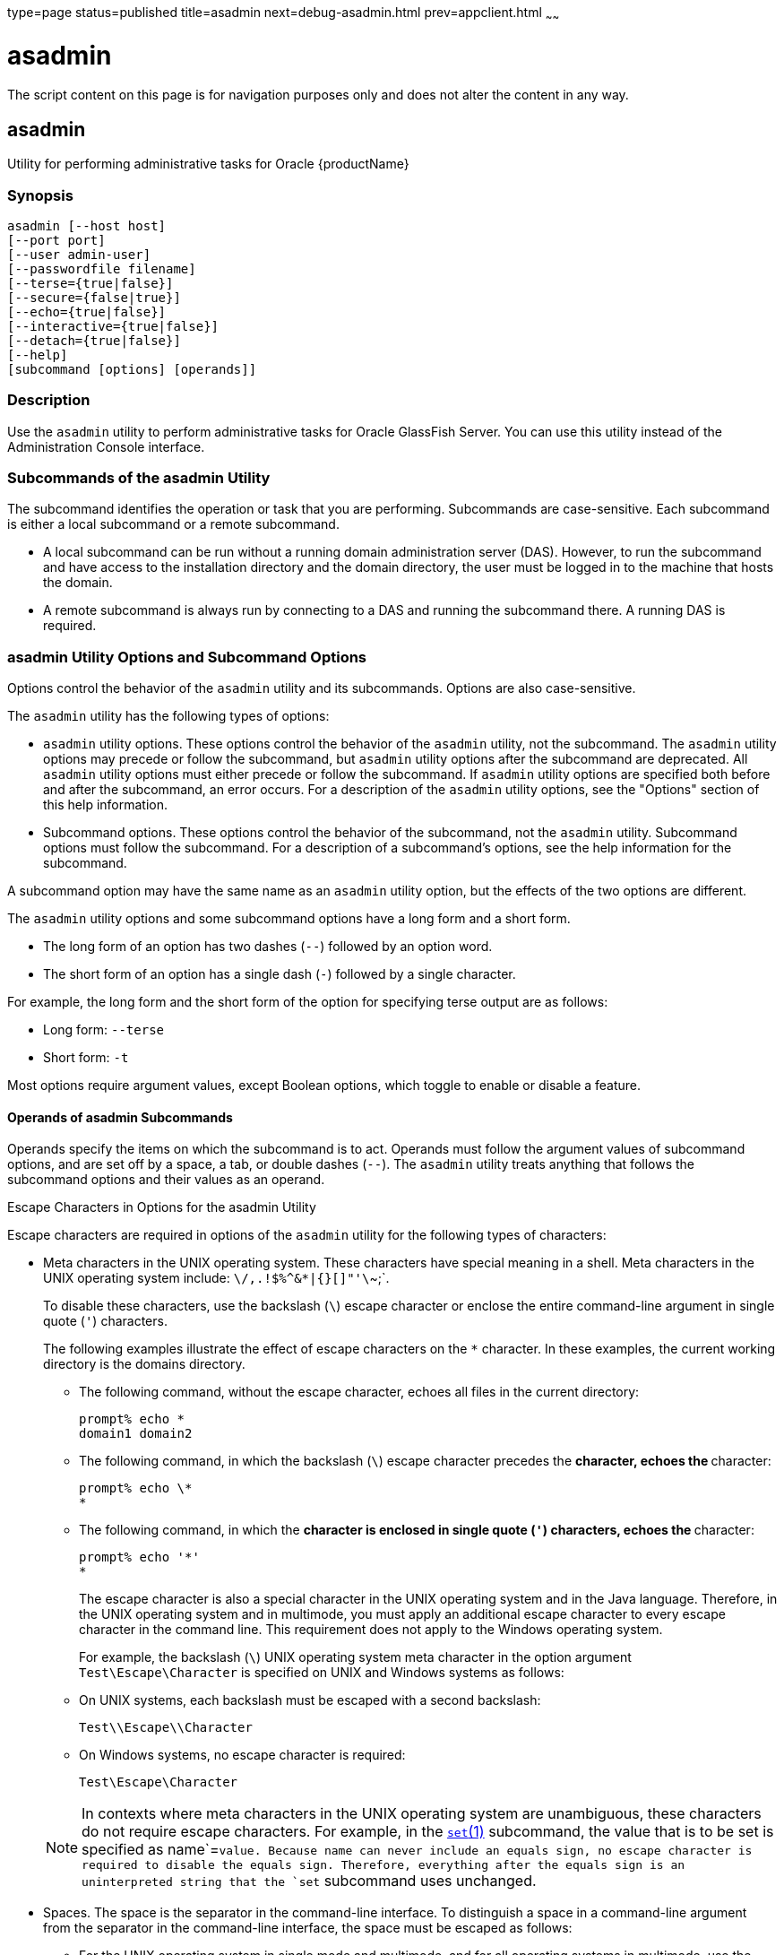 type=page
status=published
title=asadmin
next=debug-asadmin.html
prev=appclient.html
~~~~~~

= asadmin

The script content on this page is for navigation purposes only and does
not alter the content in any way.

[[asadmin-1m]][[GSRFM00263]][[asadmin]]

== asadmin

Utility for performing administrative tasks for Oracle {productName}

[[sthref2364]]

=== Synopsis

[source]
----
asadmin [--host host]
[--port port]
[--user admin-user]
[--passwordfile filename]
[--terse={true|false}]
[--secure={false|true}]
[--echo={true|false}]
[--interactive={true|false}]
[--detach={true|false}]
[--help]
[subcommand [options] [operands]]
----

[[sthref2365]]

=== Description

Use the `asadmin` utility to perform administrative tasks for Oracle
GlassFish Server. You can use this utility instead of the Administration
Console interface.

=== Subcommands of the asadmin Utility

The subcommand identifies the operation or task that you are performing.
Subcommands are case-sensitive. Each subcommand is either a local
subcommand or a remote subcommand.

* A local subcommand can be run without a running domain administration
server (DAS). However, to run the subcommand and have access to the
installation directory and the domain directory, the user must be logged
in to the machine that hosts the domain.

* A remote subcommand is always run by connecting to a DAS and running
the subcommand there. A running DAS is required.

=== asadmin Utility Options and Subcommand Options

Options control the behavior of the `asadmin` utility and its
subcommands. Options are also case-sensitive.

The `asadmin` utility has the following types of options:

* `asadmin` utility options. These options control the behavior of the
`asadmin` utility, not the subcommand. The `asadmin` utility options may
precede or follow the subcommand, but `asadmin` utility options after
the subcommand are deprecated. All `asadmin` utility options must either
precede or follow the subcommand. If `asadmin` utility options are
specified both before and after the subcommand, an error occurs. For a
description of the `asadmin` utility options, see the "Options" section
of this help information.

* Subcommand options. These options control the behavior of the
subcommand, not the `asadmin` utility. Subcommand options must follow
the subcommand. For a description of a subcommand's options, see the
help information for the subcommand.

A subcommand option may have the same name as an `asadmin` utility
option, but the effects of the two options are different.

The `asadmin` utility options and some subcommand options have a long
form and a short form.

* The long form of an option has two dashes (`--`) followed by an option word.
* The short form of an option has a single dash (`-`) followed by a
single character.

For example, the long form and the short form of the option for
specifying terse output are as follows:

* Long form: `--terse`
* Short form: `-t`

Most options require argument values, except Boolean options, which
toggle to enable or disable a feature.

==== Operands of asadmin Subcommands

Operands specify the items on which the subcommand is to act. Operands
must follow the argument values of subcommand options, and are set off
by a space, a tab, or double dashes (`--`). The `asadmin` utility treats
anything that follows the subcommand options and their values as an
operand.

Escape Characters in Options for the asadmin Utility

Escape characters are required in options of the `asadmin` utility for
the following types of characters:

* Meta characters in the UNIX operating system. These characters have
special meaning in a shell. Meta characters in the UNIX operating system
include: `\/,.!$%^&*|{}[]"'\`~;`.
+
To disable these characters, use the backslash (`\`) escape character or
enclose the entire command-line argument in single quote (`'`)
characters.
+
The following examples illustrate the effect of escape characters on the
`*` character. In these examples, the current working directory is the
domains directory.

** The following command, without the escape character, echoes all files
in the current directory:
+
[source]
----
prompt% echo *
domain1 domain2
----

** The following command, in which the backslash (`\`) escape character
precedes the `*` character, echoes the `*` character:
+
[source]
----
prompt% echo \*
*
----

** The following command, in which the `*` character is enclosed in
single quote (`'`) characters, echoes the `*` character:
+
[source]
----
prompt% echo '*'
*
----
The escape character is also a special character in the UNIX operating
system and in the Java language. Therefore, in the UNIX operating system
and in multimode, you must apply an additional escape character to every
escape character in the command line. This requirement does not apply to
the Windows operating system.
+
For example, the backslash (`\`) UNIX operating system meta character in
the option argument `Test\Escape\Character` is specified on UNIX and
Windows systems as follows:

** On UNIX systems, each backslash must be escaped with a second backslash:
+
[source]
----
Test\\Escape\\Character
----

** On Windows systems, no escape character is required:
+
[source]
----
Test\Escape\Character
----

+
[NOTE]
====
In contexts where meta characters in the UNIX operating system are
unambiguous, these characters do not require escape characters. For
example, in the link:set.html#set-1[`set`(1)] subcommand, the value that
is to be set is specified as name`=`value. Because name can never
include an equals sign, no escape character is required to disable the
equals sign. Therefore, everything after the equals sign is an
uninterpreted string that the `set` subcommand uses unchanged.
====

* Spaces. The space is the separator in the command-line interface.
To distinguish a space in a command-line argument from the separator in the
command-line interface, the space must be escaped as follows:

** For the UNIX operating system in single mode and multimode, and for
all operating systems in multimode, use the backslash (`\`) escape
character or enclose the entire command-line argument in single quote
(`'`) characters or double quote (") characters.

** For the Windows operating system in single mode, enclose the entire
command-line argument in double quote (") characters.

* Option delimiters. The `asadmin` utility uses the colon character
(`:`) as a delimiter for some options. The backslash (`\`) escape
character is required if the colon is part of any of the following items:

** A property

** An option of the Virtual Machine for the Java platform (Java Virtual
Machine or JVM machine)link:#sthref2366[^Foot 1 ^]
+
For example, the operand of the subcommand
link:create-jvm-options.html#create-jvm-options-1[`create-jvm-options`(1)]
specifies JVM machine options in the following format:
+
[source]
----
(jvm-option-name[=jvm-option-value])
[:jvm-option-name[=jvm-option-value]]*
----
Multiple JVM machine options in the operand of the `create-jvm-options`
subcommand are separated by the colon (`:`) delimiter. If
jvm-option-name or jvm-option-value contains a colon, the backslash
(`\`) escape character is required before the colon.
+
The backslash (`\`) escape character is also required before a single
quote (`'`) character or a double quote (") character in an option that
uses the colon as a delimiter.
+
When used without single quote (') characters, the escape character
disables the option delimiter in the command-line interface.
+
For the UNIX operating system in single mode and multimode, and for all
operating systems in multimode, the colon character and the backslash
character in an option that uses the colon as a delimiter must be
specified as follows:

** To pass a literal backslash to a subcommand, two backslashes are
required. Therefore, the colon (`:`) must be escaped by two backslashes
(`\\`).

** To prevent a subcommand from treating the backslash as a special
character, the backslash must be escaped. As a result, two literal
backslashes (`\\`) must be passed to the subcommand. To prevent the
shell from interpreting these backslashes as special characters, each
backslash must be escaped. Therefore, the backslash must be specified by
a total of four backslashes (`\\\\`).
+
For the Windows operating system in single mode, a backslash (`\`) is
required to escape the colon (`:`) and the backslash (`\`) in an option
that uses the colon as a delimiter.

Instead of using the backslash (`\`) escape character, you can use the
double quote (") character or single quote (') character. The effects of
the different types of quote characters on the backslash (`\`) character
are as follows:

* Between double quote (") characters, the backslash (`\`) character is
a special character.
* Between single quote (') characters, the backslash (`\`) character is
not a special character.

==== Requirements for Using the --secure Option

The requirements for using the `--secure` option are as follows:

* The domain that you are administering must be configured for security.
* The `security-enabled` attribute of the `http-listener` element in the
  DAS configuration must be set to `true`.

To set this attribute, use the `set` subcommand.

===== Server Restart After Creation or Deletion

When you use the `asadmin` subcommands to create or delete a
configuration item, you must restart the DAS for the change to take
effect. To restart the DAS, use the
link:restart-domain.html#restart-domain-1[`restart-domain`(1)] subcommand.

==== Help Information for Subcommands and the asadmin Utility

To obtain help information for an `asadmin` utility subcommand, specify
the subcommand of interest as the operand of the `help` subcommand. For
example, to obtain help information for the
link:start-domain.html#start-domain-1[`start-domain`(1)] subcommand,
type:

[source]
----
asadmin help start-domain
----

If you run the `help` subcommand without an operand, this help
information for the `asadmin` utility is displayed.

To obtain a listing of available `asadmin` subcommands, use the
link:list-commands.html#list-commands-1[`list-commands`(1)] subcommand.

[[sthref2367]]

=== Options

`--host`::
`-H`::
  The machine name where the DAS is running. The default value is
  `localhost`.
`--port`::
`-p`::
  The HTTP port or HTTPS port for administration. This port is the port
  in the URL that you specify in your web browser to manage the domain.
  For example, in the URL `http://localhost:4949`, the port is 4949. +
  The default port number for administration is 4848.
`--user`::
`-u`::
  The user name of the authorized administrative user of the DAS. +
  If you have authenticated to a domain by using the `asadmin login`
  command, you need not specify the `--user` option for subsequent
  operations on the domain.
`--passwordfile`::
`-W`::
  Specifies the name, including the full path, of a file that contains
  password entries in a specific format. +
  Note that any password file created to pass as an argument by using
  the `--passwordfile` option should be protected with file system
  permissions. Additionally, any password file being used for a
  transient purpose, such as setting up SSH among nodes, should be
  deleted after it has served its purpose. +
  The entry for a password must have the `AS_ADMIN_` prefix followed by
  the password name in uppercase letters, an equals sign, and the password. +
  The entries in the file that are read by the `asadmin` utility are as follows:
+
--
  * ``AS_ADMIN_PASSWORD=``administration-password
  * ``AS_ADMIN_MASTERPASSWORD=``master-password
--

+
The entries in this file that are read by subcommands are as follows:
+
--
  * ``AS_ADMIN_NEWPASSWORD=``new-administration-password (read by the
  link:start-domain.html#start-domain-1[``start-domain``(1)] subcommand)
  * ``AS_ADMIN_USERPASSWORD=``user-password (read by the
  link:create-file-user.html#create-file-user-1[``create-file-user``(1)]
  subcommand)
  * ``AS_ADMIN_ALIASPASSWORD=``alias-password (read by the
  link:create-password-alias.html#create-password-alias-1[`create-password-alias`(1)]
  subcommand)
  * ``AS_ADMIN_MAPPEDPASSWORD=``mapped-password (read by the
  link:create-connector-security-map.html#create-connector-security-map-1[``create-connector-security-map``(1)]
  subcommand)
  * ``AS_ADMIN_WINDOWSPASSWORD=``windows-password (read by the
  link:create-node-dcom.html#create-node-dcom-1[``create-node-dcom``(1)],
  link:install-node-dcom.html#install-node-dcom-1[``install-node-dcom``(1)],
  and link:update-node-ssh.html#update-node-dcom-1[``update-node-dcom``(1)]
  subcommands)
  * ``AS_ADMIN_SSHPASSWORD=``sshd-password (read by the
  link:create-node-ssh.html#create-node-ssh-1[``create-node-ssh``(1)],
  link:install-node.html#install-node-1[``install-node``(1)],
  link:install-node-ssh.html#install-node-ssh-1[``install-node-ssh``(1)],
  and
  link:update-node-ssh001.html#update-node-ssh-1[``update-node-ssh``(1)]
  subcommands)
  * ``AS_ADMIN_SSHKEYPASSPHRASE=``sshd-passphrase (read by the
  link:create-node-ssh.html#create-node-ssh-1[``create-node-ssh``(1)],
  link:install-node.html#install-node-1[``install-node``(1)],
  link:install-node-ssh.html#install-node-ssh-1[``install-node-ssh``(1)],
  and
  link:update-node-ssh001.html#update-node-ssh-1[``update-node-ssh``(1)]
  subcommands)
  * ``AS_ADMIN_JMSDBPASSWORD=`` jdbc-user-password (read by the
  link:configure-jms-cluster.html#configure-jms-cluster-1[``configure-jms-cluster``(1)]
  subcommand)
--

+
These password entries are stored in clear text in the password file.
  To provide additional security, the ``create-password-alias`` subcommand
  can be used to create aliases for passwords that are used by remote
  subcommands. The password for which the alias is created is stored in
  an encrypted form. If an alias exists for a password, the alias is
  specified in the entry for the password as follows:

+
[source]
----
AS_ADMIN_password-name=${ALIAS=password-alias-name}
----
+
For example:
+
[source]
----
AS_ADMIN_SSHPASSWORD=${ALIAS=ssh-password-alias}
AS_ADMIN_SSHKEYPASSPHRASE=${ALIAS=ssh-key-passphrase-alias}
----
+
In domains that do not allow unauthenticated login, all remote
  subcommands must specify the administration password to authenticate
  to the DAS. The password can be specified by one of the following means:

  * Through the `--passwordfile` option
  * Through the link:login.html#login-1[`login`(1)] subcommand
  * Interactively at the command prompt

+
The `login` subcommand can be used to specify only the administration
  password. For other passwords that remote subcommands require, use the
  `--passwordfile` option or specify them at the command prompt. +
After authenticating to a domain by using the `asadmin login` command,
  you need not specify the administration password through the
  `--passwordfile` option for subsequent operations on the domain.
  However, only the `AS_ADMIN_PASSWORD` option is not required. You
  still must provide the other passwords, for example,
  `AS_ADMIN_USERPASSWORD`, when required by individual subcommands, such
  as
  link:update-file-user.html#update-file-user-1[`update-file-user`(1)]. +
For security reasons, a password that is specified as an environment
  variable is not read by the `asadmin` utility. +
The master password is not propagated on the command line or an
  environment variable, but can be specified in the file that the
  `--passwordfile` option specifies. +
The default value for `AS_ADMIN_MASTERPASSWORD` is `changeit`.

`--terse`::
`-t`::
  If true, output data is very concise and in a format that is optimized
  for use in scripts instead of for reading by humans. Typically,
  descriptive text and detailed status messages are also omitted from
  the output data. Default is false.
`--secure`::
`-s`::
  If set to true, uses SSL/TLS to communicate with the DAS. +
  The default is false.
`--echo`::
`-e`::
  If set to true, the command-line statement is echoed on the standard
  output. Default is false.
`--interactive`::
`-I`::
  If set to true, only the required options are prompted. +
  The default depends on how the `asadmin` utility is run:

  * If the `asadmin` utility is run from a console window, the default
  is `true`.
  * If the `asadmin` utility is run without a console window, for
  example, from within a script, the default is `false`.
`--detach`::
  If set to `true`, the specified `asadmin` subcommand is detached and
  executed in the background in detach mode. The default value is `false`. +
  The `--detach` option is useful for long-running subcommands and
  enables you to execute several independent subcommands from one
  console or script. +
  The `--detach` option is specified before the subcommand. For example,
  in single mode, `asadmin --detach` subcommand. +
  Job IDs are assigned to subcommands that are started using
  `asadmin --detach`. You can use the
  link:list-jobs.html#list-jobs-1[`list-jobs`(1)] subcommand to view the
  jobs and their job IDs, the link:attach.html#attach-1[`attach`(1)]
  subcommand to reattach to the job and view its status and output, and the
  link:configure-managed-jobs.html#configure-managed-jobs-1[`configure-managed-jobs`(1)]
  subcommand to configure how long information about the jobs is kept.
`--help`::
`-?`::
  Displays the help text for the `asadmin` utility.

[[sthref2368]]

=== Examples

[[GSRFM805]][[sthref2369]]

==== Example 1   Running an `asadmin` Utility Subcommand in Single Mode

This example runs the
link:list-applications.html#list-applications-1[`list-applications`(1)]
subcommand in single mode. In this example, the default values for all
options are used.

The example shows that the application `hello` is deployed on the local
host.

[source]
----
asadmin list-applications
hello <web>

Command list-applications executed successfully.
----

[[GSRFM806]][[sthref2370]]

==== Example 2   Specifying an `asadmin` Utility Option With a Subcommand

This example specifies the `--host` `asadmin` utility option with the
`list-applications` subcommand in single mode. In this example, the DAS
is running on the host `srvr1.example.com`.

The example shows that the applications `basic-ezcomp`, `scrumtoys`,
`ejb31-war`, and `automatic-timer-ejb` are deployed on the host
`srvr1.example.com`.

[source]
----
asadmin --host srvr1.example.com list-applications
basic-ezcomp <web>
scrumtoys <web>
ejb31-war <ejb, web>
automatic-timer-ejb <ejb>

Command list-applications executed successfully.
----

[[GSRFM807]][[sthref2371]]

==== Example 3   Specifying an `asadmin` Utility Option and a Subcommand Option

This example specifies the `--host` `asadmin` utility option and the
`--type` subcommand option with the `list-applications` subcommand in
single mode. In this example, the DAS is running on the host
`srvr1.example.com` and applications of type `web` are to be listed.

[source]
----
asadmin --host srvr1.example.com list-applications --type web
basic-ezcomp <web>
scrumtoys <web>
ejb31-war <ejb, web>

Command list-applications executed successfully.
----

[[GSRFM808]][[sthref2372]]

==== Example 4   Escaping a Command-Line Argument With Single Quote Characters

The commands in this example specify the backslash (`\`) UNIX operating
system meta character and the colon (:) option delimiter in the property
value `c:\extras\pmdapp`.

For the UNIX operating system in single mode and multimode, and for all
operating systems in multimode, the backslash (`\`) is required to
escape the backslash (`\`) meta character and the colon (:) option
delimiter:

[source]
----
asadmin deploy --property extras.home='c\:\\extras\\pmdapp' pmdapp.war
Application deployed with name pmdapp.
Command deploy executed successfully
----

For the Windows operating system in single mode, the single quote (`'`)
characters eliminate the need for other escape characters:

[source]
----
asadmin deploy --property extras.home='c:\extras\pmdapp' pmdapp.war
Application deployed with name pmdapp.
Command deploy executed successfully
----

[[GSRFM809]][[sthref2373]]

==== Example 5   Specifying a UNIX Operating System Meta Character in an Option

The commands in this example specify the backslash (`\`) UNIX operating
system meta character in the option argument `Test\Escape\Character`.

For the UNIX operating system in single mode and multimode, and for all
operating systems in multimode, the backslash (`\`) is required to
escape the backslash (`\`) meta character:

[source]
----
asadmin --user admin --passwordfile gfpass create-jdbc-connection-pool
--datasourceclassname sampleClassName
--description Test\\Escape\\Character
sampleJDBCConnectionPool
----

For the Windows operating system in single mode, no escape character is
required:

[source]
----
asadmin --user admin --passwordfile gfpass create-jdbc-connection-pool
--datasourceclassname sampleClassName
--description Test\Escape\Character
sampleJDBCConnectionPool
----

[[GSRFM835]][[sthref2374]]

==== Example 6   Specifying a Command-Line Argument That Contains a Space

The commands in this example specify spaces in the operand
`C:\Documents and Settings\gfuser\apps\hello.war`.

For all operating systems in single mode or multimode, the entire
operand can be enclosed in double quote (`"`) characters:

[source]
----
asadmin deploy "C:\Documents and Settings\gfuser\apps\hello.war"
Application deployed with name hello.
Command deploy executed successfully.
----

For the UNIX operating system in single mode and multimode, and for all
operating systems in multimode, the entire command-line argument can be
enclosed in single quote (`'`) characters:

[source]
----
asadmin> deploy 'C:\Documents and Settings\gfuser\apps\hello.war'
Application deployed with name hello.
Command deploy executed successfully.
----

Alternatively, for the UNIX operating system in single mode and
multimode, and for all operating systems in multimode, the backslash
(`\`) escape character can be used before each space in the operand. In
this situation, the backslash (`\`) escape character is required before
each backslash in the operand:

[source]
----
asadmin> deploy C:\\Documents\ and\ Settings\\gfuser\\apps\\hello.war
Application deployed with name hello.
Command deploy executed successfully.
----

[[GSRFM810]][[sthref2375]]

==== Example 7   Specifying a Meta Character and an Option Delimiter Character in a Property

The commands in this example specify the backslash (`\`) UNIX operating
system meta character and the colon (:) option delimiter character in
the `--property` option of the
link:create-jdbc-connection-pool.html#create-jdbc-connection-pool-1[`create-jdbc-connection-pool`(1)]
subcommand.

The name and value pairs for the `--property` option are as follows:

[source]
----
user=dbuser
passwordfile=dbpasswordfile
DatabaseName=jdbc:derby
server=http://localhost:9092
----

For the UNIX operating system in single mode and multimode, and for all
operating systems in multimode, a backslash (`\`) is required to escape
the colon (`:`) and the backslash (`\`):

[source]
----
asadmin --user admin --passwordfile gfpass create-jdbc-connection-pool
--datasourceclassname com.derby.jdbc.jdbcDataSource
--property user=dbuser:passwordfile=dbpasswordfile:
DatabaseName=jdbc\\:derby:server=http\\://localhost\\:9092 javadb-pool
----

Alternatively, the entire argument to the `--property` option can be
enclosed in single quote (') characters:

[source]
----
asadmin --user admin --passwordfile gfpass create-jdbc-connection-pool
--datasourceclassname com.derby.jdbc.jdbcDataSource
--property 'user=dbuser:passwordfile=dbpasswordfile:
DatabaseName="jdbc:derby":server="http://localhost:9092"' javadb-pool
----

For the Windows operating system in single mode, a backslash (`\`) is
required to escape only the colon (`:`), but not the backslash (`\`):

[source]
----
asadmin --user admin --passwordfile gfpass create-jdbc-connection-pool
--datasourceclassname com.derby.jdbc.jdbcDataSource
--property user-dbuser:passwordfile-dbpasswordfile:
DatabaseName=jdbc\:derby:server=http\://localhost\:9092 javadb-pool
----

For all operating systems, the need to escape the colon (`:`) in a value
can be avoided by enclosing the value in double quote characters or
single quote characters:

[source]
----
asadmin --user admin --passwordfile gfpass create-jdbc-connection-pool
--datasourceclassname com.derby.jdbc.jdbcDataSource
--property user=dbuser:passwordfile=dbpasswordfile:
DatabaseName=\"jdbc:derby\":server=\"http://localhost:9092\" javadb-pool
----

[[GSRFM811]][[sthref2376]]

==== Example 8   Specifying an Option Delimiter and an Escape Character in a JVM Option

The commands in this example specify the following characters in the
`-Dlocation=c:\sun\appserver` JVM machine option:

* The colon (`:`) option delimiter
* The backslash (`\`) escape character

For the UNIX operating system in single mode and multimode, and for all
operating systems in multimode, these characters must be specified as follows:

* To pass a literal backslash to a subcommand, two backslashes are
required. Therefore, the colon (`:`) must be escaped by two backslashes
(`\\`).
* To prevent the subcommand from treating the backslash as a special
character, the backslash must be escaped. As a result, two literal
backslashes (`\\`) must be passed to the subcommand. To prevent the
shell from interpreting these backslashes as special characters, each
backslash must be escaped. Therefore, the backslash must be specified by
a total of four backslashes (`\\\\`).

The resulting command is as follows:

[source]
----
asadmin create-jvm-options --target test-server
-e -Dlocation=c\\:\\\\sun\\\\appserver
----

For the Windows operating system in single mode, a backslash (`\`) is
required to escape the colon (`:`) and the backslash (`\`):

[source]
----
asadmin create-jvm-options --target test-server
-e -Dlocation=c\:\\sun\\appserver
----

[[GSRFM812]][[sthref2377]]

==== Example 9   Specifying an Option That Contains an Escape Character

The commands in this example specify the backslash (`\`) character and
the double quote (`"`) characters in the `"Hello\App"\authentication`
option argument.

For the UNIX operating system in single mode and multimode, and for all
operating systems in multimode, a backslash (`\`) is required to escape
the double quote character (`"`) and the backslash (`\`):

[source]
----
asadmin set-web-env-entry --name="Hello User" --type=java.lang.String
--value=techscribe --description=\"Hello\\App\"\\authentication hello
----

For the Windows operating system in single mode, a backslash (`\`) is
required to escape only the double quote (`"`), but not the backslash
(`\`):

[source]
----
asadmin set-web-env-entry --name="Hello User" --type=java.lang.String
--value=techscribe --description=\"Hello\App\"\authentication hello
----

[[sthref2378]]

=== Environment Variables

Environment variables modify the default values of `asadmin` utility
options as shown in the following table.

[width="100%",cols="44%,56%",options="header",]
|===
|Environment Variable |`asadmin` Utility Option
|`AS_ADMIN_TERSE` |`--terse`
|`AS_ADMIN_ECHO` |`--echo`
|`AS_ADMIN_INTERACTIVE` |`--interactive`
|`AS_ADMIN_HOST` |`--host`
|`AS_ADMIN_PORT` |`--port`
|`AS_ADMIN_SECURE` |`--secure`
|`AS_ADMIN_USER` |`--user`
|`AS_ADMIN_PASSWORDFILE` |`--passwordfile`
|`AS_ADMIN_HELP` |`--help`
|===


[[sthref2379]]

=== Attributes

See
http://www.oracle.com/pls/topic/lookup?ctx=E18752&id=REFMAN5attributes-5[`attributes`(5)]
for descriptions of the following attributes:

[width="100%",cols="50%,50%",options="header",]
|===
|ATTRIBUTE TYPE |ATTRIBUTE VALUE
|Interface Stability |Unstable
|===


[[sthref2380]]

=== See Also

link:attach.html#attach-1[`attach`(1)],
link:configure-jms-cluster.html#configure-jms-cluster-1[`configure-jms-cluster`(1)],
link:configure-managed-jobs.html#configure-managed-jobs-1[`configure-managed-jobs`(1)],
link:create-connector-security-map.html#create-connector-security-map-1[`create-connector-security-map`(1)],
link:create-file-user.html#create-file-user-1[`create-file-user`(1)],
link:create-jdbc-connection-pool.html#create-jdbc-connection-pool-1[`create-jdbc-connection-pool`(1)],
link:create-jvm-options.html#create-jvm-options-1[`create-jvm-options`(1)],
link:create-node-dcom.html#create-node-dcom-1[`create-node-dcom`(1)],
link:create-node-ssh.html#create-node-ssh-1[`create-node-ssh`(1)],
link:create-password-alias.html#create-password-alias-1[`create-password-alias`(1)],
link:deploy.html#deploy-1[`deploy`(1)],
link:install-node.html#install-node-1[`install-node`(1)],
link:install-node-dcom.html#install-node-dcom-1[`install-node-dcom`(1)],
link:install-node-ssh.html#install-node-ssh-1[`install-node-ssh`(1)],
link:list-applications.html#list-applications-1[`list-applications`(1)],
link:list-commands.html#list-commands-1[`list-commands`(1)],
link:list-jobs.html#list-jobs-1[`list-jobs`(1)],
link:login.html#login-1[`login`(1)],
link:restart-domain.html#restart-domain-1[`restart-domain`(1)],
link:set.html#set-1[`set`(1)],
link:set-web-env-entry.html#set-web-env-entry-1[`set-web-env-entry`(1)],
link:start-domain.html#start-domain-1[`start-domain`(1)],
link:update-file-user.html#update-file-user-1[`update-file-user`(1)],
link:update-node-ssh.html#update-node-dcom-1[`update-node-dcom`(1)],
link:update-node-ssh001.html#update-node-ssh-1[`update-node-ssh`(1)]

http://www.oracle.com/pls/topic/lookup?ctx=E18752&id=REFMAN5attributes-5[`attributes`(5)]

'''''


Footnote Legend

Footnote 1: The terms "Java Virtual Machine" and "JVM" mean a Virtual
Machine for the Java platform.
+


